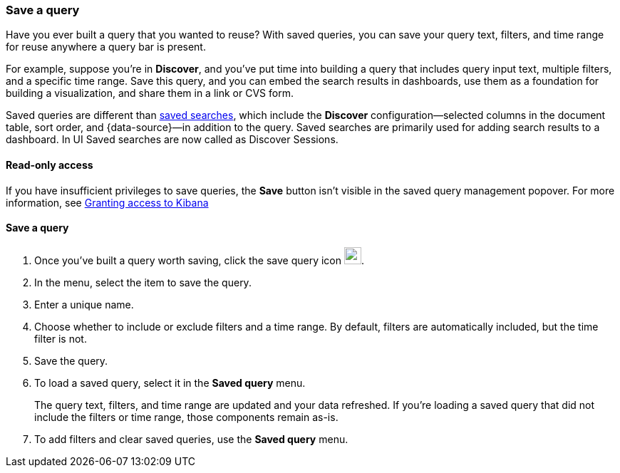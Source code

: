 [[save-load-delete-query]]
=== Save a query

Have you ever built a query that you wanted to reuse?
With saved queries, you can save your query text, filters, and time range for
reuse anywhere a query bar is present.

For example, suppose you're in *Discover*, and you've put time into building
a query that includes query input text, multiple filters, and a specific time range.
Save this query, and you can embed the search results in dashboards,
use them as a foundation for building a visualization,
and share them in a link or CVS form.

Saved queries are different than <<save-open-search,saved searches>>,
which include the *Discover* configuration&mdash;selected columns in the document table, sort order, and
{data-source}&mdash;in addition to the query.
Saved searches are primarily used for adding search results to a dashboard. In UI Saved searches are now called as Discover Sessions.

[role="xpack"]
==== Read-only access
If you have insufficient privileges to save queries,
the *Save* button isn't visible in the saved query management popover.
For more information, see <<xpack-security-authorization, Granting access to Kibana>>

==== Save a query

. Once you’ve built a query worth saving, click the save query icon image:concepts/images/saved-query-icon.png[save query icon, width=24px].
. In the menu, select the item to save the query.
. Enter a unique name.
. Choose whether to include or exclude filters and a time range.
By default, filters are automatically included, but the time filter is not.
. Save the query.
. To load a saved query, select it in the *Saved query* menu.
+
The query text, filters, and time range are updated and your data refreshed.
If you’re loading a saved query that did not include the filters or time range, those components remain as-is.
. To add filters and clear saved queries, use the *Saved query* menu.
